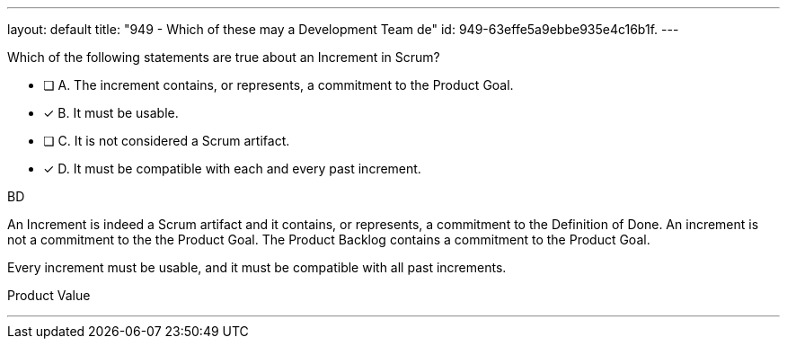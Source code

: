 ---
layout: default 
title: "949 - Which of these may a Development Team de"
id: 949-63effe5a9ebbe935e4c16b1f.
---


[#question]


****

[#query]
--
Which of the following statements are true about an Increment in Scrum?
--

[#list]
--
* [ ] A. The increment contains, or represents, a commitment to the Product Goal.
* [*] B. It must be usable.
* [ ] C. It is not considered a Scrum artifact.
* [*] D. It must be compatible with each and every past increment.

--
****

[#answer]
BD

[#explanation]
--
An Increment is indeed a Scrum artifact and it contains, or represents, a commitment to the Definition of Done. An increment is not a commitment to the the Product Goal. The Product Backlog contains a commitment to the Product Goal.

Every increment must be usable, and it must be compatible with all past increments.
--

[#ka]
Product Value

'''

